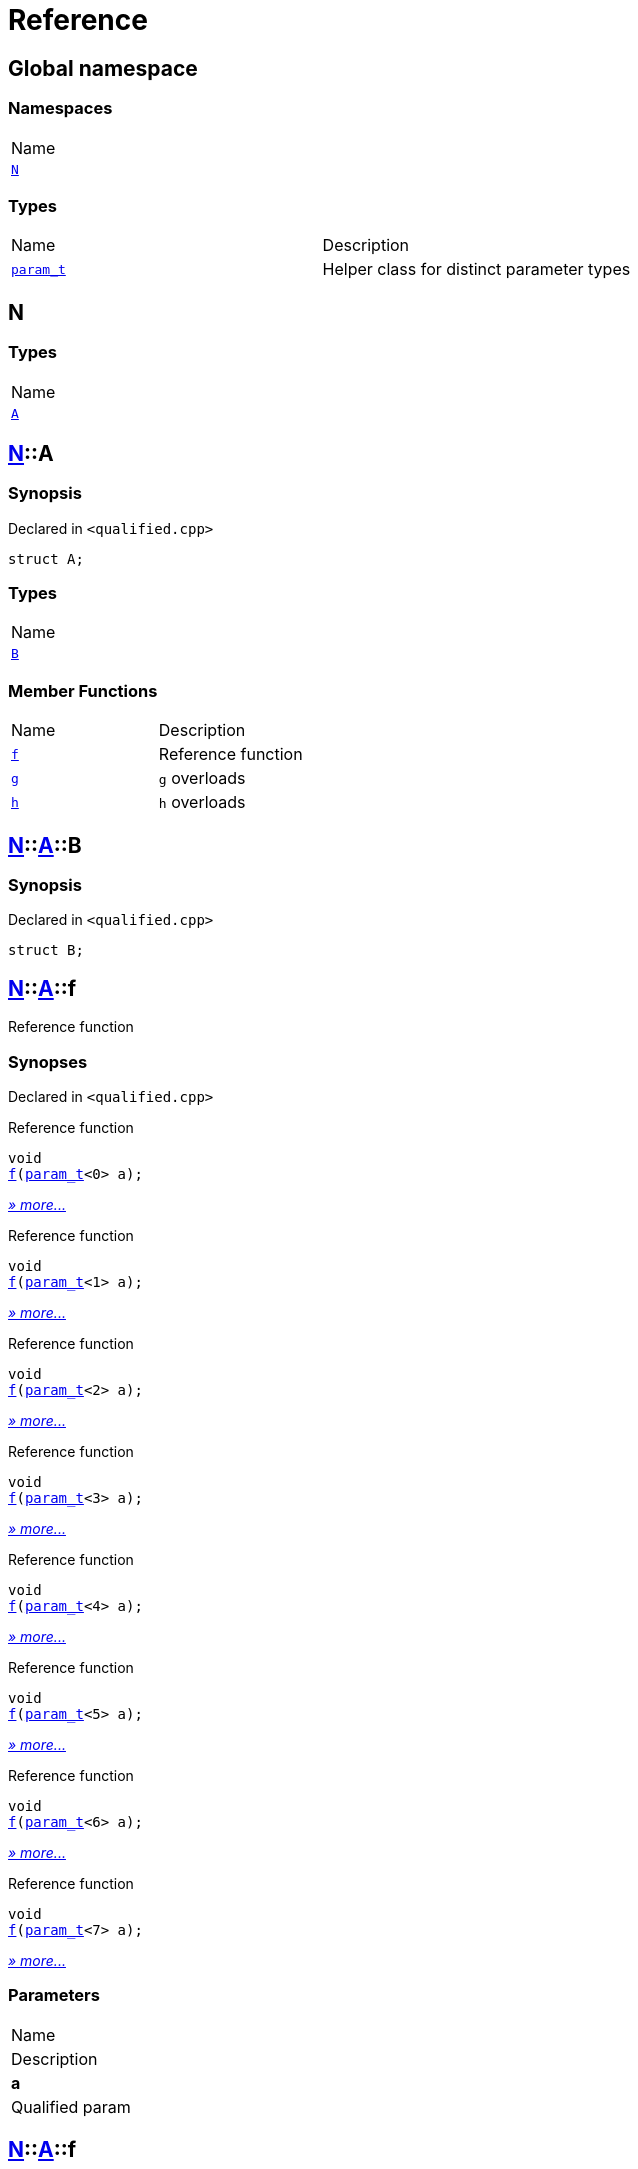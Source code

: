 = Reference
:mrdocs:

[#index]
== Global namespace

=== Namespaces

[cols=1]
|===
| Name
| <<N,`N`>> 
|===

=== Types

[cols=2]
|===
| Name
| Description
| <<param_t,`param&lowbar;t`>> 
| Helper class for distinct parameter types
|===

[#N]
== N

=== Types

[cols=1]
|===
| Name
| <<N-A,`A`>> 
|===

[#N-A]
== <<N,N>>::A

=== Synopsis

Declared in `&lt;qualified&period;cpp&gt;`

[source,cpp,subs="verbatim,replacements,macros,-callouts"]
----
struct A;
----

=== Types

[cols=1]
|===
| Name
| <<N-A-B,`B`>> 
|===

=== Member Functions

[cols=2]
|===
| Name
| Description
| <<N-A-f-05,`f`>> 
| Reference function
| <<N-A-g-0d,`g`>> 
| `g` overloads
| <<N-A-h-0b,`h`>> 
| `h` overloads
|===

[#N-A-B]
== <<N,N>>::<<N-A,A>>::B

=== Synopsis

Declared in `&lt;qualified&period;cpp&gt;`

[source,cpp,subs="verbatim,replacements,macros,-callouts"]
----
struct B;
----

[#N-A-f-05]
== <<N,N>>::<<N-A,A>>::f

Reference function

=== Synopses

Declared in `&lt;qualified&period;cpp&gt;`

Reference function


[source,cpp,subs="verbatim,replacements,macros,-callouts"]
----
void
<<N-A-f-0a,f>>(<<param_t,param&lowbar;t>>&lt;0&gt; a);
----

[.small]#<<N-A-f-0a,_» more&period;&period;&period;_>>#

Reference function


[source,cpp,subs="verbatim,replacements,macros,-callouts"]
----
void
<<N-A-f-0b,f>>(<<param_t,param&lowbar;t>>&lt;1&gt; a);
----

[.small]#<<N-A-f-0b,_» more&period;&period;&period;_>>#

Reference function


[source,cpp,subs="verbatim,replacements,macros,-callouts"]
----
void
<<N-A-f-0e,f>>(<<param_t,param&lowbar;t>>&lt;2&gt; a);
----

[.small]#<<N-A-f-0e,_» more&period;&period;&period;_>>#

Reference function


[source,cpp,subs="verbatim,replacements,macros,-callouts"]
----
void
<<N-A-f-00,f>>(<<param_t,param&lowbar;t>>&lt;3&gt; a);
----

[.small]#<<N-A-f-00,_» more&period;&period;&period;_>>#

Reference function


[source,cpp,subs="verbatim,replacements,macros,-callouts"]
----
void
<<N-A-f-02,f>>(<<param_t,param&lowbar;t>>&lt;4&gt; a);
----

[.small]#<<N-A-f-02,_» more&period;&period;&period;_>>#

Reference function


[source,cpp,subs="verbatim,replacements,macros,-callouts"]
----
void
<<N-A-f-092,f>>(<<param_t,param&lowbar;t>>&lt;5&gt; a);
----

[.small]#<<N-A-f-092,_» more&period;&period;&period;_>>#

Reference function


[source,cpp,subs="verbatim,replacements,macros,-callouts"]
----
void
<<N-A-f-097,f>>(<<param_t,param&lowbar;t>>&lt;6&gt; a);
----

[.small]#<<N-A-f-097,_» more&period;&period;&period;_>>#

Reference function


[source,cpp,subs="verbatim,replacements,macros,-callouts"]
----
void
<<N-A-f-07,f>>(<<param_t,param&lowbar;t>>&lt;7&gt; a);
----

[.small]#<<N-A-f-07,_» more&period;&period;&period;_>>#

=== Parameters

|===
| Name
| Description
| *a*
| Qualified param
|===

[#N-A-f-0a]
== <<N,N>>::<<N-A,A>>::f

Reference function

=== Synopsis

Declared in `&lt;qualified&period;cpp&gt;`

[source,cpp,subs="verbatim,replacements,macros,-callouts"]
----
void
f(<<param_t,param&lowbar;t>>&lt;0&gt; a);
----

=== Description

Documentation for the reference function

=== Parameters

|===
| Name
| Description
| *a*
| Qualified param
|===

[#N-A-f-0b]
== <<N,N>>::<<N-A,A>>::f

Reference function

=== Synopsis

Declared in `&lt;qualified&period;cpp&gt;`

[source,cpp,subs="verbatim,replacements,macros,-callouts"]
----
void
f(<<param_t,param&lowbar;t>>&lt;1&gt; a);
----

=== Description

Documentation for the reference function

=== Parameters

|===
| Name
| Description
| *a*
| Qualified param
|===

[#N-A-f-0e]
== <<N,N>>::<<N-A,A>>::f

Reference function

=== Synopsis

Declared in `&lt;qualified&period;cpp&gt;`

[source,cpp,subs="verbatim,replacements,macros,-callouts"]
----
void
f(<<param_t,param&lowbar;t>>&lt;2&gt; a);
----

=== Description

Documentation for the reference function

=== Parameters

|===
| Name
| Description
| *a*
| Qualified param
|===

[#N-A-f-00]
== <<N,N>>::<<N-A,A>>::f

Reference function

=== Synopsis

Declared in `&lt;qualified&period;cpp&gt;`

[source,cpp,subs="verbatim,replacements,macros,-callouts"]
----
void
f(<<param_t,param&lowbar;t>>&lt;3&gt; a);
----

=== Description

Documentation for the reference function

=== Parameters

|===
| Name
| Description
| *a*
| Qualified param
|===

[#N-A-f-02]
== <<N,N>>::<<N-A,A>>::f

Reference function

=== Synopsis

Declared in `&lt;qualified&period;cpp&gt;`

[source,cpp,subs="verbatim,replacements,macros,-callouts"]
----
void
f(<<param_t,param&lowbar;t>>&lt;4&gt; a);
----

=== Description

Documentation for the reference function

=== Parameters

|===
| Name
| Description
| *a*
| Qualified param
|===

[#N-A-f-092]
== <<N,N>>::<<N-A,A>>::f

Reference function

=== Synopsis

Declared in `&lt;qualified&period;cpp&gt;`

[source,cpp,subs="verbatim,replacements,macros,-callouts"]
----
void
f(<<param_t,param&lowbar;t>>&lt;5&gt; a);
----

=== Description

Documentation for the reference function

=== Parameters

|===
| Name
| Description
| *a*
| Qualified param
|===

[#N-A-f-097]
== <<N,N>>::<<N-A,A>>::f

Reference function

=== Synopsis

Declared in `&lt;qualified&period;cpp&gt;`

[source,cpp,subs="verbatim,replacements,macros,-callouts"]
----
void
f(<<param_t,param&lowbar;t>>&lt;6&gt; a);
----

=== Description

Documentation for the reference function

=== Parameters

|===
| Name
| Description
| *a*
| Qualified param
|===

[#N-A-f-07]
== <<N,N>>::<<N-A,A>>::f

Reference function

=== Synopsis

Declared in `&lt;qualified&period;cpp&gt;`

[source,cpp,subs="verbatim,replacements,macros,-callouts"]
----
void
f(<<param_t,param&lowbar;t>>&lt;7&gt; a);
----

=== Description

Documentation for the reference function

=== Parameters

|===
| Name
| Description
| *a*
| Qualified param
|===

[#N-A-g-0d]
== <<N,N>>::<<N-A,A>>::g

`g` overloads

=== Synopses

Declared in `&lt;qualified&period;cpp&gt;`

Reference function


[source,cpp,subs="verbatim,replacements,macros,-callouts"]
----
void
<<N-A-g-0a,g>>(<<N-A-B,B>> a);
----

[.small]#<<N-A-g-0a,_» more&period;&period;&period;_>>#

Fail


[source,cpp,subs="verbatim,replacements,macros,-callouts"]
----
void
<<N-A-g-06,g>>(int a);
----

[.small]#<<N-A-g-06,_» more&period;&period;&period;_>>#

=== Parameters

|===
| Name
| Description
| *a*
| Qualified param
|===

[#N-A-g-0a]
== <<N,N>>::<<N-A,A>>::g

Reference function

=== Synopsis

Declared in `&lt;qualified&period;cpp&gt;`

[source,cpp,subs="verbatim,replacements,macros,-callouts"]
----
void
g(<<N-A-B,B>> a);
----

=== Description

Documentation for the reference function

=== Parameters

|===
| Name
| Description
| *a*
| Qualified param
|===

[#N-A-g-06]
== <<N,N>>::<<N-A,A>>::g

Fail

=== Synopsis

Declared in `&lt;qualified&period;cpp&gt;`

[source,cpp,subs="verbatim,replacements,macros,-callouts"]
----
void
g(int a);
----

=== Description

Function with same number of parameters but different types&period; This should fail&period;

=== Parameters

|===
| Name
| Description
| *a*
| Fundamental type parameter
|===

[#N-A-h-0b]
== <<N,N>>::<<N-A,A>>::h

`h` overloads

=== Synopses

Declared in `&lt;qualified&period;cpp&gt;`

Reference function


[source,cpp,subs="verbatim,replacements,macros,-callouts"]
----
void
<<N-A-h-0f,h>>(<<N,N>>::<<N-A,A>>::<<N-A-B,B>> a);
----

[.small]#<<N-A-h-0f,_» more&period;&period;&period;_>>#

Fail


[source,cpp,subs="verbatim,replacements,macros,-callouts"]
----
void
<<N-A-h-06,h>>(int a);
----

[.small]#<<N-A-h-06,_» more&period;&period;&period;_>>#

=== Parameters

|===
| Name
| Description
| *a*
| Qualified param
|===

[#N-A-h-0f]
== <<N,N>>::<<N-A,A>>::h

Reference function

=== Synopsis

Declared in `&lt;qualified&period;cpp&gt;`

[source,cpp,subs="verbatim,replacements,macros,-callouts"]
----
void
h(<<N,N>>::<<N-A,A>>::<<N-A-B,B>> a);
----

=== Description

Documentation for the reference function

=== Parameters

|===
| Name
| Description
| *a*
| Qualified param
|===

[#N-A-h-06]
== <<N,N>>::<<N-A,A>>::h

Fail

=== Synopsis

Declared in `&lt;qualified&period;cpp&gt;`

[source,cpp,subs="verbatim,replacements,macros,-callouts"]
----
void
h(int a);
----

=== Description

Function with same number of parameters but different types&period; This should fail&period;

=== Parameters

|===
| Name
| Description
| *a*
| Fundamental type parameter
|===

[#param_t]
== param&lowbar;t

Helper class for distinct parameter types

=== Synopsis

Declared in `&lt;qualified&period;cpp&gt;`

[source,cpp,subs="verbatim,replacements,macros,-callouts"]
----
template&lt;int N&gt;
class param&lowbar;t;
----


[.small]#Created with https://www.mrdocs.com[MrDocs]#
